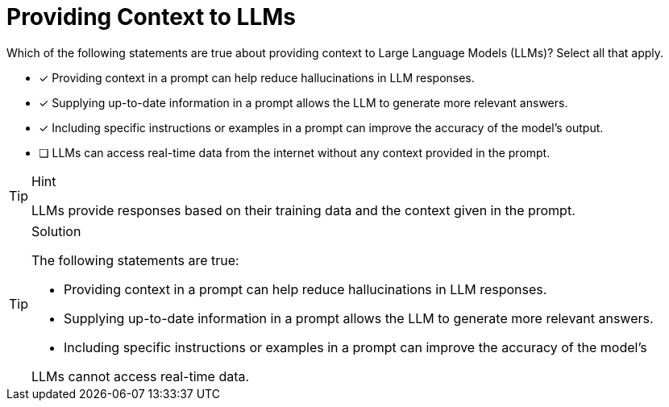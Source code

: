 [.question]
= Providing Context to LLMs

Which of the following statements are true about providing context to Large Language Models (LLMs)?
Select all that apply.

* [x] Providing context in a prompt can help reduce hallucinations in LLM responses.
* [x] Supplying up-to-date information in a prompt allows the LLM to generate more relevant answers.
* [x] Including specific instructions or examples in a prompt can improve the accuracy of the model’s output.
* [ ] LLMs can access real-time data from the internet without any context provided in the prompt.

[TIP,role=hint]
.Hint
====
LLMs provide responses based on their training data and the context given in the prompt.
====

[TIP,role=solution]
.Solution
====
The following statements are true:

* Providing context in a prompt can help reduce hallucinations in LLM responses.
* Supplying up-to-date information in a prompt allows the LLM to generate more relevant answers.
* Including specific instructions or examples in a prompt can improve the accuracy of the model’s 

LLMs cannot access real-time data.
====
